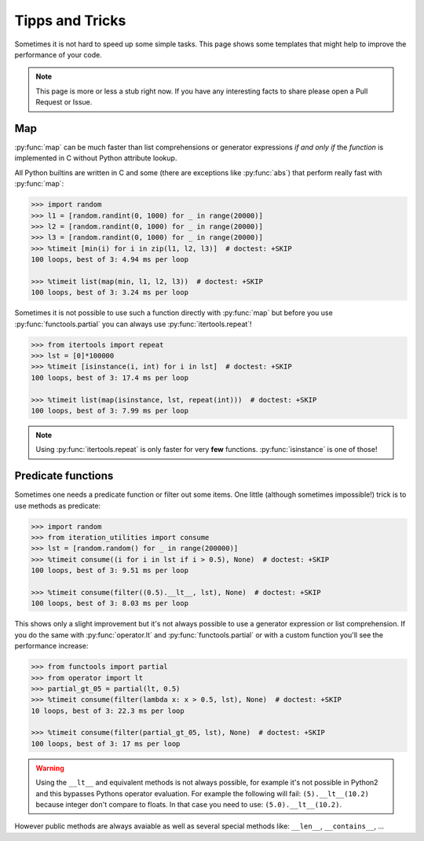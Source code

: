 Tipps and Tricks
----------------

Sometimes it is not hard to speed up some simple tasks. This page shows some
templates that might help to improve the performance of your code.

.. note::
   This page is more or less a stub right now. If you have any interesting
   facts to share please open a Pull Request or Issue.


Map
^^^

:py:func:`map` can be much faster than list comprehensions or generator
expressions *if and only if* the `function` is implemented in C without
Python attribute lookup.

All Python builtins are written in C and some (there are exceptions like
:py:func:`abs`) that perform really fast with :py:func:`map`:

.. code:: python

    >>> import random
    >>> l1 = [random.randint(0, 1000) for _ in range(20000)]
    >>> l2 = [random.randint(0, 1000) for _ in range(20000)]
    >>> l3 = [random.randint(0, 1000) for _ in range(20000)]
    >>> %timeit [min(i) for i in zip(l1, l2, l3)]  # doctest: +SKIP
    100 loops, best of 3: 4.94 ms per loop

    >>> %timeit list(map(min, l1, l2, l3))  # doctest: +SKIP
    100 loops, best of 3: 3.24 ms per loop

Sometimes it is not possible to use such a function directly with
:py:func:`map` but before you use :py:func:`functools.partial` you can always
use :py:func:`itertools.repeat`!

.. code:: python

    >>> from itertools import repeat
    >>> lst = [0]*100000
    >>> %timeit [isinstance(i, int) for i in lst]  # doctest: +SKIP
    100 loops, best of 3: 17.4 ms per loop

    >>> %timeit list(map(isinstance, lst, repeat(int)))  # doctest: +SKIP
    100 loops, best of 3: 7.99 ms per loop

.. note::
    Using :py:func:`itertools.repeat` is only faster for very **few**
    functions. :py:func:`isinstance` is one of those!


Predicate functions
^^^^^^^^^^^^^^^^^^^

Sometimes one needs a predicate function or filter out some items. One little
(although sometimes impossible!) trick is to use methods as predicate:

.. code:: python

    >>> import random
    >>> from iteration_utilities import consume
    >>> lst = [random.random() for _ in range(200000)]
    >>> %timeit consume((i for i in lst if i > 0.5), None)  # doctest: +SKIP
    100 loops, best of 3: 9.51 ms per loop

    >>> %timeit consume(filter((0.5).__lt__, lst), None)  # doctest: +SKIP
    100 loops, best of 3: 8.03 ms per loop

This shows only a slight improvement but it's not always possible to use a
generator expression or list comprehension. If you do the same with
:py:func:`operator.lt` and :py:func:`functools.partial` or with a custom
function you'll see the performance increase:

.. code:: python

    >>> from functools import partial
    >>> from operator import lt
    >>> partial_gt_05 = partial(lt, 0.5)
    >>> %timeit consume(filter(lambda x: x > 0.5, lst), None)  # doctest: +SKIP
    10 loops, best of 3: 22.3 ms per loop

    >>> %timeit consume(filter(partial_gt_05, lst), None)  # doctest: +SKIP
    100 loops, best of 3: 17 ms per loop

.. warning::
    Using the ``__lt__`` and equivalent methods is not always possible, for
    example it's not possible in Python2 and this bypasses Pythons operator
    evaluation. For example the following will fail: ``(5).__lt__(10.2)``
    because integer don't compare to floats. In that case you need to use:
    ``(5.0).__lt__(10.2)``.

However public methods are always avaiable as well as several special methods
like: ``__len__``, ``__contains__``, ...
